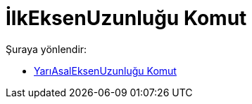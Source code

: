 = İlkEksenUzunluğu Komut
:page-en: commands/SemiMajorAxisLength
ifdef::env-github[:imagesdir: /tr/modules/ROOT/assets/images]

Şuraya yönlendir:

* xref:/commands/YarıAsalEksenUzunluğu.adoc[YarıAsalEksenUzunluğu Komut]
